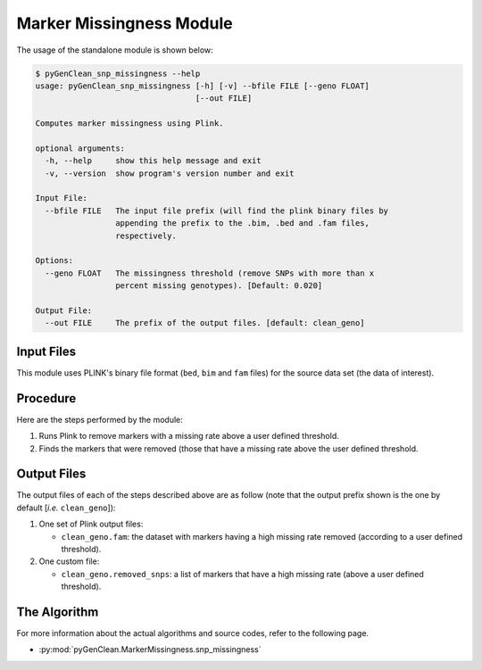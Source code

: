 .. _marker_missingness_label:

Marker Missingness Module
=========================

The usage of the standalone module is shown below:

.. code-block:: console

    $ pyGenClean_snp_missingness --help
    usage: pyGenClean_snp_missingness [-h] [-v] --bfile FILE [--geno FLOAT]
                                      [--out FILE]

    Computes marker missingness using Plink.

    optional arguments:
      -h, --help     show this help message and exit
      -v, --version  show program's version number and exit

    Input File:
      --bfile FILE   The input file prefix (will find the plink binary files by
                     appending the prefix to the .bim, .bed and .fam files,
                     respectively.

    Options:
      --geno FLOAT   The missingness threshold (remove SNPs with more than x
                     percent missing genotypes). [Default: 0.020]

    Output File:
      --out FILE     The prefix of the output files. [default: clean_geno]


Input Files
-----------

This module uses PLINK's binary file format (``bed``, ``bim`` and ``fam`` files)
for the source data set (the data of interest).

Procedure
---------

Here are the steps performed by the module:

1.  Runs Plink to remove markers with a missing rate above a user defined
    threshold.
2.  Finds the markers that were removed (those that have a missing rate above
    the user defined threshold.

Output Files
------------

The output files of each of the steps described above are as follow (note that
the output prefix shown is the one by default [*i.e.* ``clean_geno``]):

1.  One set of Plink output files:

    *   ``clean_geno.fam``: the dataset with markers having a high missing rate
        removed (according to a user defined threshold).

2.  One custom file:

    *   ``clean_geno.removed_snps``: a list of markers that have a high missing
        rate (above a user defined threshold).

The Algorithm
-------------

For more information about the actual algorithms and source codes, refer to the
following page.

* :py:mod:`pyGenClean.MarkerMissingness.snp_missingness`
